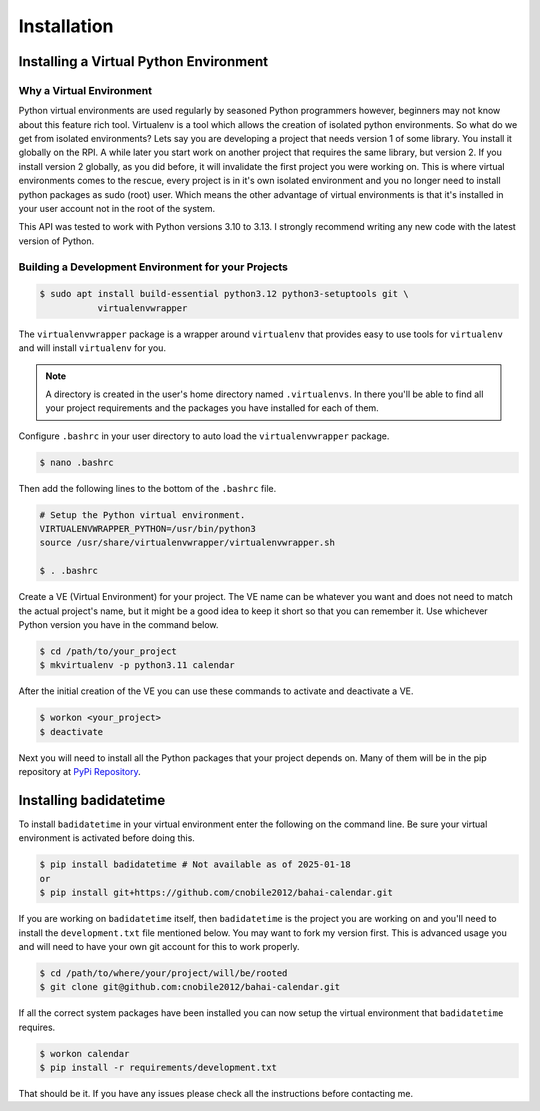 ************
Installation
************

Installing a Virtual Python Environment
=======================================

Why a Virtual Environment
-------------------------

Python virtual environments are used regularly by seasoned Python programmers
however, beginners may not know about this feature rich tool. Virtualenv is a
tool which allows the creation of isolated python environments. So what do we
get from isolated environments? Lets say you are developing a project that
needs version 1 of some library. You install it globally on the RPI. A while
later you start work on another project that requires the same library, but
version 2. If you install version 2 globally, as you did before, it will
invalidate the first project you were working on. This is where virtual
environments comes to the rescue, every project is in it's own isolated
environment and you no longer need to install python packages as sudo (root)
user. Which means the other advantage of virtual environments is that it's
installed in your user account not in the root of the system.

This API was tested to work with Python versions 3.10 to 3.13. I strongly
recommend writing any new code with the latest version of Python.

Building a Development Environment for your Projects
----------------------------------------------------

.. code-block:: console

    $ sudo apt install build-essential python3.12 python3-setuptools git \
               virtualenvwrapper

The ``virtualenvwrapper`` package is a wrapper around ``virtualenv`` that
provides easy to use tools for ``virtualenv`` and will install ``virtualenv``
for you.

.. note::

   A directory is created in the user's home directory named
   ``.virtualenvs``. In there you'll be able to find all your project
   requirements and the packages you have installed for each of them.

Configure ``.bashrc`` in your user directory to auto load the
``virtualenvwrapper`` package. 

.. code-block:: console

    $ nano .bashrc

Then add the following lines to the bottom of the ``.bashrc`` file.

.. code-block:: bash

    # Setup the Python virtual environment.
    VIRTUALENVWRAPPER_PYTHON=/usr/bin/python3
    source /usr/share/virtualenvwrapper/virtualenvwrapper.sh

    $ . .bashrc

Create a VE (Virtual Environment) for your project. The VE name can be
whatever you want and does not need to match the actual project's name, but it
might be a good idea to keep it short so that you can remember it. Use
whichever Python version you have in the command below. 

.. code-block:: console

    $ cd /path/to/your_project
    $ mkvirtualenv -p python3.11 calendar

After the initial creation of the VE you can use these commands to activate
and deactivate a VE.

.. code-block:: console

    $ workon <your_project>
    $ deactivate

Next you will need to install all the Python packages that your project
depends on. Many of them will be in the pip repository at
`PyPi Repository <https://pypi.org/>`_.

Installing badidatetime
=======================

To install ``badidatetime`` in your virtual environment enter the
following on the command line. Be sure your virtual environment is activated
before doing this.

.. code-block:: console

    $ pip install badidatetime # Not available as of 2025-01-18
    or
    $ pip install git+https://github.com/cnobile2012/bahai-calendar.git

If you are working on ``badidatetime`` itself, then ``badidatetime`` is the
project you are working on and you'll need to install the ``development.txt``
file mentioned below. You may want to fork my version first. This is advanced
usage you and will need to have your own git account for this to work properly.

.. code-block:: console

    $ cd /path/to/where/your/project/will/be/rooted
    $ git clone git@github.com:cnobile2012/bahai-calendar.git

If all the correct system packages have been installed you can now setup the
virtual environment that ``badidatetime`` requires.

.. code-block:: console

    $ workon calendar
    $ pip install -r requirements/development.txt

That should be it. If you have any issues please check all the instructions
before contacting me.
